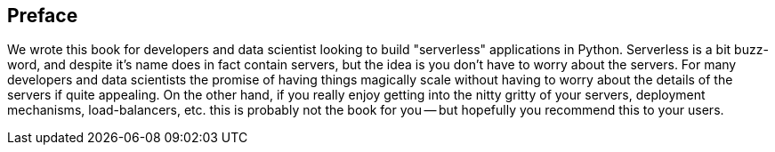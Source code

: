 [preface]
== Preface

We wrote this book for developers and data scientist looking to build "serverless" applications in Python. Serverless is a bit buzz-word, and despite it's name does in fact contain servers, but the idea is you don't have to worry about the servers. For many developers and data scientists the promise of having things magically scale without having to worry about the details of the servers if quite appealing. On the other hand, if you really enjoy getting into the nitty gritty of your servers, deployment mechanisms, load-balancers, etc. this is probably not the book for you -- but hopefully you recommend this to your users.
